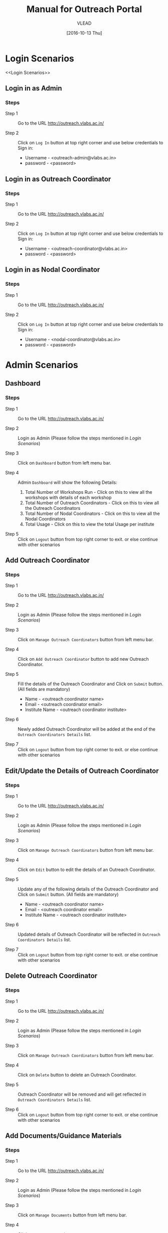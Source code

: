 #+TITLE: Manual for Outreach Portal 
#+AUTHOR: VLEAD
#+DATE: [2016-10-13 Thu]

* Login Scenarios
<<Login Scenarios>>
** Login in as Admin
*** Steps
+ Step 1 :: Go to the URL [[http://outreach.vlabs.ac.in/][http://outreach.vlabs.ac.in/]]

+ Step 2 :: Click on =Log In= button at top right corner and use below credentials
            to Sign in:

            + Username - <outreach-admin@vlabs.ac.in>
            + password - <password>

** Login in as Outreach Coordinator
*** Steps
+ Step 1 :: Go to the URL [[http://outreach.vlabs.ac.in/][http://outreach.vlabs.ac.in/]]

+ Step 2 :: Click on =Log In= button at top right corner and use below credentials
            to Sign in:

            + Username - <outreach-coordinator@vlabs.ac.in>
            + password - <password>

** Login in as Nodal Coordinator
*** Steps
+ Step 1 :: Go to the URL [[http://outreach.vlabs.ac.in/][http://outreach.vlabs.ac.in/]]

+ Step 2 :: Click on =Log In= button at top right corner and use below credentials
            to Sign in:

            + Username - <nodal-coordinator@vlabs.ac.in>
            + password - <password>

* Admin Scenarios
** Dashboard
*** Steps
+ Step 1 :: Go to the URL [[http://outreach.vlabs.ac.in/][http://outreach.vlabs.ac.in/]]

+ Step 2 :: Login as Admin (Please follow the steps mentioned in [[Login Scenarios]])

+ Step 3 :: Click on =Dashboard= button from left menu bar.

+ Step 4 :: Admin =Dashboard= will show the following Details:
            1) Total Number of Workshops Run - Click on this to view all the
               workshops with details of each workshop   
            2) Total Number of Outreach Coordinators - Click on this to view
               all the Outreach Coordinators
            3) Total Number of Nodal Coordinators - Click on this to view all
               the Nodal Coordinators
            4) Total Usage - Click on this to view the total Usage per institute

+ Step 5 :: Click on =Logout= button from top right corner to exit. or else
     continue with other scenarios

** Add Outreach Coordinator
*** Steps
+ Step 1 :: Go to the URL [[http://outreach.vlabs.ac.in/][http://outreach.vlabs.ac.in/]]

+ Step 2 :: Login as Admin (Please follow the steps mentioned in [[Login Scenarios]])

+ Step 3 :: Click on =Manage Outreach Coordinators= button from left menu bar. 

+ Step 4 :: Click on =Add Outreach Coordinator= button to add new Outreach Coordinator.  

+ Step 5 :: Fill the details of the Outreach Coordinator and Click on =Submit=
     button. (All fields are mandatory)
 
            + Name - <outreach coordinator name>
            + Email - <outreach coordinator email>
            + Institute Name - <outreach coordinator institute>

+ Step 6 :: Newly added Outreach Coordinator will be added at the end of the
     =Outreach Coordinators Details= list.

+ Step 7 :: Click on =Logout= button from top right corner to exit. or else
     continue with other scenarios

** Edit/Update the Details of Outreach Coordinator
*** Steps
+ Step 1 :: Go to the URL [[http://outreach.vlabs.ac.in/][http://outreach.vlabs.ac.in/]]

+ Step 2 :: Login as Admin (Please follow the steps mentioned in [[Login Scenarios]])

+ Step 3 :: Click on =Manage Outreach Coordinators= button from left menu bar. 

+ Step 4 :: Click on =Edit= button to edit the details of an Outreach Coordinator.

+ Step 5 :: Update any of the following details of the Outreach Coordinator and Click on =Submit=
     button. (All fields are mandatory)
 
            + Name - <outreach coordinator name>
            + Email - <outreach coordinator email>
            + Institute Name - <outreach coordinator institute>

+ Step 6 :: Updated details of Outreach Coordinator will be reflected in 
            =Outreach Coordinators Details= list.

+ Step 7 :: Click on =Logout= button from top right corner to exit. or else
     continue with other scenarios

** Delete Outreach Coordinator
*** Steps
+ Step 1 :: Go to the URL [[http://outreach.vlabs.ac.in/][http://outreach.vlabs.ac.in/]]

+ Step 2 :: Login as Admin (Please follow the steps mentioned in [[Login Scenarios]])

+ Step 3 :: Click on =Manage Outreach Coordinators= button from left menu bar. 

+ Step 4 :: Click on =Delete= button to delete an Outreach Coordinator.

+ Step 5 :: Outreach Coordinator will be removed and will get reflected in 
            =Outreach Coordinators Details= list.

+ Step 6 :: Click on =Logout= button from top right corner to exit. or else
     continue with other scenarios

** Add Documents/Guidance Materials
*** Steps
+ Step 1 :: Go to the URL [[http://outreach.vlabs.ac.in/][http://outreach.vlabs.ac.in/]]

+ Step 2 :: Login as Admin (Please follow the steps mentioned in [[Login Scenarios]])

+ Step 3 :: Click on =Manage Documents= button from left menu bar. 

+ Step 4 :: Click on =Add Document= button.

+ Step 5 :: Enter the =type of the file=, 
            example: Attendance Sheet, Virtual Labs Handout etc.

+ Step 6 :: Click on =Browse= button to select the file from file system and
     click on =Upload= button. 

*Note* Allowed file formats are: [txt, pdf, png, jpg, jpeg, gif, csv, doc, docx]  
     
+ Step 7 :: Newly added Document will be added at the end of the
     =Document Details= list.

+ Step 8 :: Click on =Logout= button from top right corner to exit. or else
     continue with other scenarios

** View Documents/Guidance Materials
*** Steps
+ Step 1 :: Go to the URL [[http://outreach.vlabs.ac.in/][http://outreach.vlabs.ac.in/]]

+ Step 2 :: Login as Admin (Please follow the steps mentioned in [[Login Scenarios]])

+ Step 3 :: Click on =Manage Documents= button from left menu bar. 

+ Step 4 :: Click on =View= button beside each document.

+ Step 5 :: The Document will be opened in new window.

*Note* If the document size is heavy, then the document will be downloaded.

+ Step 6 :: Click on =Logout= button from top right corner to exit. or else
     continue with other scenarios

** Delete Documents/Guidance Materials
*** Steps
+ Step 1 :: Go to the URL [[http://outreach.vlabs.ac.in/][http://outreach.vlabs.ac.in/]]

+ Step 2 :: Login as Admin (Please follow the steps mentioned in [[Login Scenarios]])

+ Step 3 :: Click on =Manage Documents= button from left menu bar. 

+ Step 4 :: A =Delete= button is available beside each document. Click on
     =Delete= button to delete a particular document.

+ Step 5 :: Click on =Logout= button from top right corner to exit. or else
     continue with other scenarios

** My Profile
*** Steps
+ Step 1 :: Go to the URL [[http://outreach.vlabs.ac.in/][http://outreach.vlabs.ac.in/]]

+ Step 2 :: Login as Admin (Please follow the steps mentioned in [[Login Scenarios]])

+ Step 3 :: Click on =My Profile= to view the details of an Admin. 

+ Step 5 :: Click on =Logout= button from top right corner to exit.

* Outreach Coordinator Scenarios
** Dashboard
*** Steps
+ Step 1 :: Go to the URL [[http://outreach.vlabs.ac.in/][http://outreach.vlabs.ac.in/]]

+ Step 2 :: LogIn as Outreach Coordinator (Please follow the steps mentioned in [[Login Scenarios]])

+ Step 3 :: Click on =Dashboard= button from left menu bar.

+ Step 4 :: Outreach Coordinator =Dashboard= will show the following Details:
            1) Total Number of Workshops 
            2) Total Number of Experiments
            3) Total Number of Participants
            4) Total Number of Nodal Centres

+ Step 5 :: Click on =Logout= button from top right corner to exit. or else
     continue with other scenarios

** Add Nodal Centre
*** Steps
+ Step 1 :: Go to the URL [[http://outreach.vlabs.ac.in/][http://outreach.vlabs.ac.in/]]

+ Step 2 :: Login as Outreach Coordinator (Please follow the steps mentioned in [[Login Scenarios]])

+ Step 3 :: Click on =Manage Nodal Centres= button from left menu bar. 

+ Step 4 :: Click on =Add Nodal Centre= button to add new Nodal Centre.  

+ Step 5 :: Fill the details of the Nodal Coordinator and Click on =Submit=
     button. (All fields are mandatory)
 
            + Centre Name - <nodal centre name>
            + Centre Location - <nodal centre location>
            + Pincode - <nodal centre pincode>

+ Step 6 :: Newly added Nodal Coordinator will be added at the end of the
     =Nodal Centres Details= list.

+ Step 7 :: Click on =Logout= button from top right corner to exit. or else
     continue with other scenarios

** Edit/Update the Details of Nodal Centre
*** Steps
+ Step 1 :: Go to the URL [[http://outreach.vlabs.ac.in/][http://outreach.vlabs.ac.in/]]

+ Step 2 :: Login as Outreach Coordinator (Please follow the steps mentioned in [[Login Scenarios]])

+ Step 3 :: Click on =Manage Nodal Centres= button from left menu bar. 

+ Step 4 :: Click on =Edit= button to edit the details of an Nodal Centre.

+ Step 5 :: Update any of the following details of the Nodal Coordinator and Click on =Submit=
     button. (All fields are mandatory)
 
            + Centre Name - <nodal centre name>
            + Centre Location - <nodal centre location>
            + Pincode - <nodal centre pincode>

+ Step 6 :: Updated details of Nodal Centre will be reflected in 
            =Nodal Centres Details= list.

+ Step 7 :: Click on =Logout= button from top right corner to exit. or else
     continue with other scenarios

** Delete Nodal Centre
*** Steps
+ Step 1 :: Go to the URL [[http://outreach.vlabs.ac.in/][http://outreach.vlabs.ac.in/]]

+ Step 2 :: Login as Outreach Coordinator (Please follow the steps mentioned in [[Login Scenarios]])

+ Step 3 :: Click on =Manage Nodal Centres= button from left menu bar. 

+ Step 4 :: Click on =Delete= button to delete a Nodal Centre.

+ Step 5 :: Nodal Centre will be removed and will get reflected in 
            =Nodal Centres Details= list.

+ Step 6 :: Click on =Logout= button from top right corner to exit. or else
     continue with other scenarios

** Add Nodal Coordinator
*** Steps
+ Step 1 :: Go to the URL [[http://outreach.vlabs.ac.in/][http://outreach.vlabs.ac.in/]]

+ Step 2 :: Login as Outreach Coordinator (Please follow the steps mentioned in [[Login Scenarios]])

+ Step 3 :: Click on =Manage Nodal Coordinator= button from left menu bar. 

+ Step 4 :: Click on =Add Nodal Coordinator= button to add new Nodal Coordinator.  

+ Step 5 :: Fill the details of the Nodal Coordinator and Click on =Submit=
     button. (All fields are mandatory)
 
            + Coordinator Name - <nodal coordinator name>
            + Nodal Centre Name - <nodal centre name>
            + Email - <nodal coordinator email>
            + Target Workshops - <number of target workshops>
            + Target Experiments - <number of target experiments>
            + Target Participants - <number of target participants>

+ Step 6 :: Newly added Nodal Coordinator will be added at the end of the
     =Nodal Coordinators Details= list.

+ Step 7 :: Click on =Logout= button from top right corner to exit. or else
     continue with other scenarios

** Edit/Update the Details of Nodal Coordinator
*** Steps
+ Step 1 :: Go to the URL [[http://outreach.vlabs.ac.in/][http://outreach.vlabs.ac.in/]]

+ Step 2 :: Login as Outreach Coordinator (Please follow the steps mentioned in [[Login Scenarios]])

+ Step 3 :: Click on =Manage Nodal Coordinator= button from left menu bar. 

+ Step 4 :: Click on =Edit= button to edit the details of an Nodal Coordinator.

+ Step 5 :: Update any of the following details of the Nodal Coordinator and Click on =Submit=
     button. (All fields are mandatory)
 
            + Coordinator Name - <nodal coordinator name>
            + Nodal Centre Name - <nodal centre name>
            + Email - <nodal coordinator email>
            + Target Workshops - <number of target workshops>
            + Target Experiments - <number of target experiments>
            + Target Participants - <number of target participants>

+ Step 6 :: Updated details of Nodal Coordinator will be reflected in 
            =Nodal Coordinators Details= list.

+ Step 7 :: Click on =Logout= button from top right corner to exit. or else
     continue with other scenarios

** Delete Nodal Coordinator
*** Steps
+ Step 1 :: Go to the URL [[http://outreach.vlabs.ac.in/][http://outreach.vlabs.ac.in/]]

+ Step 2 :: Login as Outreach Coordinator (Please follow the steps mentioned in [[Login Scenarios]])

+ Step 3 :: Click on =Manage Nodal Coordinators= button from left menu bar. 

+ Step 4 :: Click on =Delete= button to delete a Nodal Coordinator.

+ Step 5 :: Nodal Coordinator will be removed and will get reflected in 
            =Nodal Coordinators Details= list.

+ Step 6 :: Click on =Logout= button from top right corner to exit. or else
     continue with other scenarios

** Add Workshop Reference Documents
*** Steps
+ Step 1 :: Go to the URL [[http://outreach.vlabs.ac.in/][http://outreach.vlabs.ac.in/]]

+ Step 2 :: Login as Outreach Coordinator (Please follow the steps mentioned in [[Login Scenarios]])

+ Step 3 :: Click on =Reference Documents= button from left menu bar. 

+ Step 4 :: Click on =Add Document= button.

+ Step 5 :: Enter the =type of the file=, 
            example: Attendance Sheet, Photo etc.

+ Step 6 :: Click on =Browse= button to select the file from file system and
     click on =Upload= button. 

*Note* Allowed file formats are: [txt, pdf, png, jpg, jpeg, gif, csv, doc, docx]  
     
+ Step 7 :: Newly added Document will be added at the end of the
     =My Documents= list.

+ Step 8 :: Documents uploaded by Admin is available to view under
     =Admin Documents= section.

+ Step 9 :: Click on =Logout= button from top right corner to exit. or else
     continue with other scenarios

** View Workshop Reference Documents
*** Steps
+ Step 1 :: Go to the URL [[http://outreach.vlabs.ac.in/][http://outreach.vlabs.ac.in/]]

+ Step 2 :: Login as Outreach Coordinator (Please follow the steps mentioned in [[Login Scenarios]])

+ Step 3 :: Click on =Reference Documents= button from left menu bar. 

+ Step 4 :: Click on =View= button beside each document.

+ Step 5 :: The Document will be opened in new window.

+ Step 6 :: Click on =Logout= button from top right corner to exit. or else
     continue with other scenarios

*Note* If the document size is heavy, then the document will be downloaded.

** Delete Workshop Reference Documents
*** Steps
+ Step 1 :: Go to the URL [[http://outreach.vlabs.ac.in/][http://outreach.vlabs.ac.in/]]

+ Step 2 :: Login as Outreach(Please follow the steps mentioned in [[Login Scenarios]])

+ Step 3 :: Click on =Manage Documents= button from left menu bar. 

+ Step 4 :: A =Delete= button is available beside each document. Click on
     =Delete= button to delete a particular document.

+ Step 5 :: Click on =Logout= button from top right corner to exit. 

* Nodal Coordinator Scenarios
** Dashboard
*** Steps
+ Step 1 :: Go to the URL [[http://outreach.vlabs.ac.in/][http://outreach.vlabs.ac.in/]]

+ Step 2 :: LogIn as Nodal Coordinator (Please follow the steps mentioned in [[Login Scenarios]])

+ Step 3 :: Click on =Dashboard= button from left menu bar.

+ Step 4 :: Outreach Coordinator =Dashboard= will show the following Details:
            1) Total Number of Workshops 
            2) Total Number of Experiments
            3) Total Number of Participants

+ Step 5 :: Click on =Logout= button from top right corner to exit. or else
     continue with other scenarios

** Add Workshop 
*** Steps
+ Step 1 :: Go to the URL [[http://outreach.vlabs.ac.in/][http://outreach.vlabs.ac.in/]]

+ Step 2 :: Login as Nodal Coordinator (Please follow the steps mentioned in [[Login Scenarios]])

+ Step 3 :: Click on =Manage Workshops= button from left menu bar. 

+ Step 4 :: Click on =Add Workshop= button.

+ Step 5 :: Enter the following details to create a New Workshop and Click on =Submit=
     button. (All fields are mandatory except Gateway IP)

            + Workshop Name - <workshop name>
            + Location of Workshop - <location of workshop>
            + Participating Institutes - <participating institutes>
            + Number of Expected Participants - <number of expected participants>
            + Number of Sessions - <number of sessions>
            + Duration of Each Session - <duration of each session>
            + Number of Labs Planned - <number of labs planned>
            + Date of Workshop - <date of workshop>
            + Gateway IP of College - <gateway ip of college> (optional)

+ Step 7 :: Newly added Workshop will appear under =Upcoming Workshops= section if
     the workshop date is future. or else if the workshop is already done, it
     will appear under =Pending Action Workshops= section. 

+ Step 9 :: Click on =Logout= button from top right corner to exit. or else
     continue with other scenarios

** Edit Workshop
*** Steps
+ Step 1 :: Go to the URL [[http://outreach.vlabs.ac.in/][http://outreach.vlabs.ac.in/]]

+ Step 2 :: Login as Nodal Coordinator (Please follow the steps mentioned in [[Login Scenarios]])

+ Step 3 :: Click on =Manage Workshops= button from left menu bar. 

+ Step 4 :: Click on =Edit= button to edit the details of a Workshop.

+ Step 5 :: Update any of the following details of the Workshop and Click on =Submit=
     button.

            + Workshop Name - <workshop name>
            + Location of Workshop - <location of workshop>
            + Participating Institutes - <participating institutes>
            + Number of Expected Participants - <number of expected participants>
            + Number of Sessions - <number of sessions>
            + Duration of Each Session - <duration of each session>
            + Number of Labs Planned - <number of labs planned>
            + Date of Workshop - <date of workshop>
            + Gateway IP of College - Click on =Get Gateway IP= button to get the gateway ip of college
              where the workshop is conducted. *Note* This feature is used
              while doing the workshop.
            + Usage from Online Feedback - Click on =Compute Usage= button to
              get the Usage from online feedback which is auto populated based
              on given =workshop date= and =college gateway ip=
            + Usage from Paper Feedback - <usage from paper feedback> *Note* Update this field if the online
              usage is not correct.

+ Step 6 :: Updated Workshop will appear under =Upcoming Workshops= section if
     the workshop date is future. or else if the workshop is already done, it
     will appear under =Pending Action Workshops= section. 

+ Step 7 :: Click on =Logout= button from top right corner to exit. or else
     continue with other scenarios

** Upload Workshop Reports
*** Steps
+ Step 1 :: Go to the URL [[http://outreach.vlabs.ac.in/][http://outreach.vlabs.ac.in/]]

+ Step 2 :: Login as Nodal Coordinator (Please follow the steps mentioned in [[Login Scenarios]])

+ Step 3 :: Click on =Manage Workshops= button from left menu bar. 

+ Step 4 :: Click on =Pending Action Workshops= section from right menu bar. 

+ Step 5 :: Click on =Upload Reports= button to upload the reports of a Workshop.

+ Step 6 :: Three different sections will appear as =Upload Photos=, =Upload Attendance
     Sheets= and =Upload College Reports=.Click on =Browse= button to select the files from file system.
     All three sections are mandatory. Click on =Upload= button. 

*Note* Allowed file formats are: [txt, pdf, png, jpg, jpeg, gif, csv, doc, docx]  

+ Step 7 :: Click on =Logout= button from top right corner to exit. or else
     continue with other scenarios

** View Workshop Reference Documents
*** Steps
+ Step 1 :: Go to the URL [[http://outreach.vlabs.ac.in/][http://outreach.vlabs.ac.in/]]

+ Step 2 :: Login as Nodal Coordinator (Please follow the steps mentioned in [[Login Scenarios]])

+ Step 3 :: Click on =Documents= button from left menu bar. The documents
     uploaded by Admin and Outreach coordinator will appear in two separate
     sections as =Admin Reference Documents= and =Outreach Coordinator
     Reference Documents=
 
+ Step 4 :: Click on =View= button beside each document.

+ Step 5 :: The Document will be opened in new window.

*Note* If the document size is heavy, then the document will be downloaded.

+ Step 6 :: Click on =Logout= button from top right corner to exit. or else
     continue with other scenarios

** View Outreach Coordinator Details
*** Steps
+ Step 1 :: Go to the URL [[http://outreach.vlabs.ac.in/][http://outreach.vlabs.ac.in/]]

+ Step 2 :: Login as Nodal Coordinator (Please follow the steps mentioned in [[Login Scenarios]])

+ Step 3 :: Click on =Contact Outreach Coordinator= button from left menu
     bar. The =Contact Details= section will appear with the following details:

            + Name - <outreach coordinator name>
            + Email - <outreach coordinator email>
            + Institute Name - <institute name>
 
+ Step 4 :: Click on =Logout= button from top right corner to exit. or else
     continue with other scenarios

** View Nodal Center Details
*** Steps
+ Step 1 :: Go to the URL [[http://outreach.vlabs.ac.in/][http://outreach.vlabs.ac.in/]]

+ Step 2 :: Login as Nodal Coordinator (Please follow the steps mentioned in [[Login Scenarios]])

+ Step 3 :: Click on =Nodal Centers= button from left menu
     bar. The =Nodal Center Details= section will appear with the following details:

            + Name - <Nodal Center Name>
            + Location - <Nodal Center Location>

+ Step 4 :: Click on =Logout= button from top right corner to exit. 
